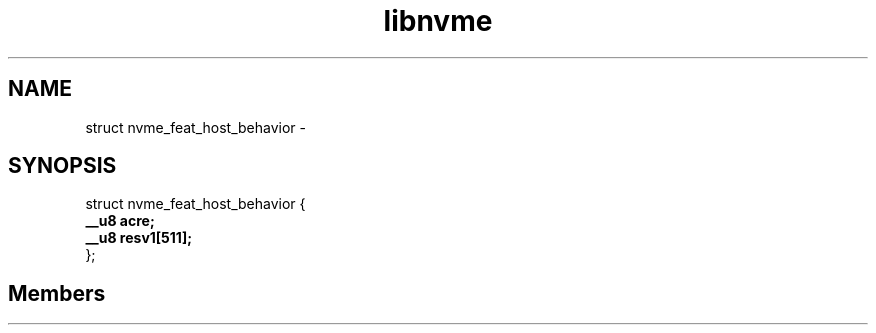 .TH "libnvme" 2 "struct nvme_feat_host_behavior" "February 2020" "LIBNVME API Manual" LINUX
.SH NAME
struct nvme_feat_host_behavior \-
.SH SYNOPSIS
struct nvme_feat_host_behavior {
.br
.BI "    __u8 acre;"
.br
.BI "    __u8 resv1[511];"
.br
.BI "
};
.br

.SH Members
